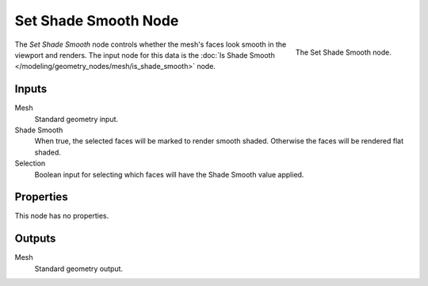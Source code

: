 .. index:: Geometry Nodes; Set Shade Smooth
.. _bpy.types.GeometryNodeSetShadeSmooth:

*********************
Set Shade Smooth Node
*********************

.. figure:: /images/modeling_geometry-nodes_mesh_set-shade-smooth_node.png
   :align: right

   The Set Shade Smooth node.

The *Set Shade Smooth* node controls whether the mesh's faces look smooth in the viewport and renders.
The input node for this data is the :doc:`Is Shade Smooth </modeling/geometry_nodes/mesh/is_shade_smooth>` node.


Inputs
======

Mesh
   Standard geometry input.

Shade Smooth
   When true, the selected faces will be marked to render smooth shaded.
   Otherwise the faces will be rendered flat shaded.

Selection
   Boolean input for selecting which faces will have the Shade Smooth value applied.


Properties
==========

This node has no properties.


Outputs
=======

Mesh
   Standard geometry output.

